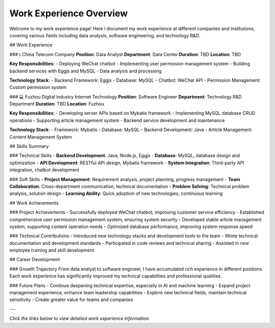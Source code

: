 Work Experience Overview
=========================

Welcome to my work experience page! Here I document my work experience at different companies and institutions, covering various fields including data analysis, software engineering, and technology R&D.

## Work Experience

### 📞 China Telecom Company
**Position**: Data Analyst  
**Department**: Data Center  
**Duration**: TBD  
**Location**: TBD  

**Key Responsibilities**:
- Deploying WeChat chatbot
- Implementing user permission management system
- Building backend services with Eggjs and MySQL
- Data analysis and processing

**Technology Stack**:
- Backend Framework: Eggjs
- Database: MySQL
- Chatbot: WeChat API
- Permission Management: Custom permission system

### 💻 Fuzhou Digital Industry Internet Technology
**Position**: Software Engineer  
**Department**: Technology R&D Department  
**Duration**: TBD  
**Location**: Fuzhou  

**Key Responsibilities**:
- Developing server APIs based on Mybatis framework
- Implementing MySQL database CRUD operations
- Supporting article management system
- Backend service development and maintenance

**Technology Stack**:
- Framework: Mybatis
- Database: MySQL
- Backend Development: Java
- Article Management: Content Management System

## Skills Summary

### Technical Skills
- **Backend Development**: Java, Node.js, Eggjs
- **Database**: MySQL, database design and optimization
- **API Development**: RESTful API design, Mybatis framework
- **System Integration**: Third-party API integration, chatbot development

### Soft Skills
- **Project Management**: Requirement analysis, project planning, progress management
- **Team Collaboration**: Cross-department communication, technical documentation
- **Problem Solving**: Technical problem analysis, solution design
- **Learning Ability**: Quick adoption of new technologies, continuous learning

## Work Achievements

### Project Achievements
- Successfully deployed WeChat chatbot, improving customer service efficiency
- Established comprehensive user permission management system, ensuring system security
- Developed stable article management system, supporting content operation needs
- Optimized database performance, improving system response speed

### Technical Contributions
- Introduced new technology stacks and development tools to the team
- Wrote technical documentation and development standards
- Participated in code reviews and technical sharing
- Assisted in new employee training and skill development

## Career Development

### Growth Trajectory
From data analyst to software engineer, I have accumulated rich experience in different positions. Each work experience has significantly improved my technical capabilities and professional qualities.

### Future Plans
- Continue deepening technical expertise, especially in AI and machine learning
- Expand project management experience, enhance team leadership capabilities
- Explore new technical fields, maintain technical sensitivity
- Create greater value for teams and companies

---

*Click the links below to view detailed work experience information.* 
